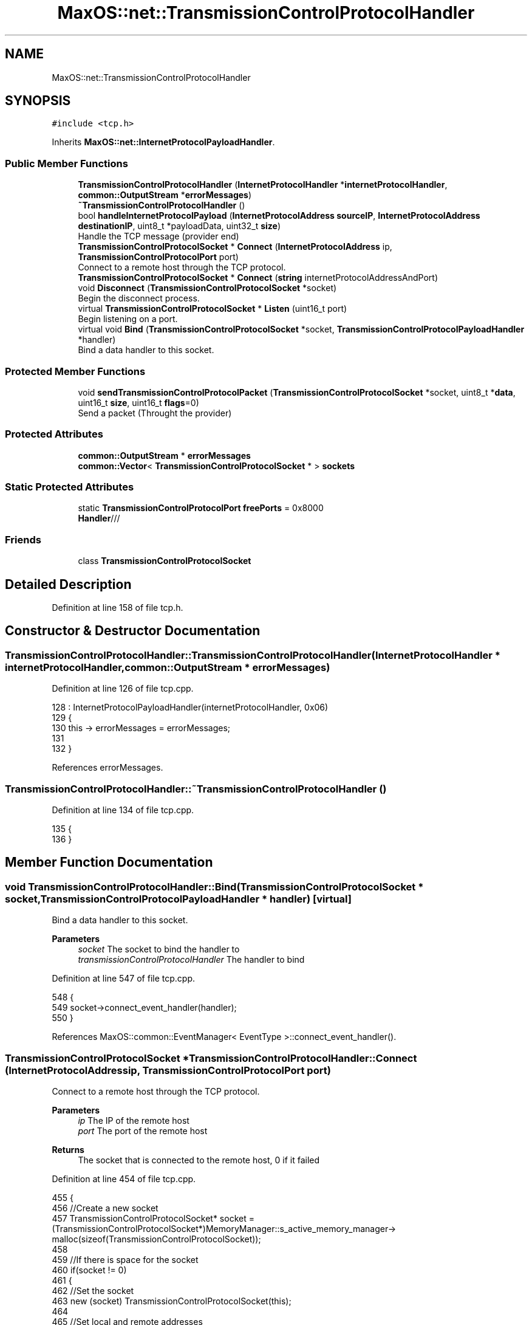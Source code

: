 .TH "MaxOS::net::TransmissionControlProtocolHandler" 3 "Mon Jan 15 2024" "Version 0.1" "Max OS" \" -*- nroff -*-
.ad l
.nh
.SH NAME
MaxOS::net::TransmissionControlProtocolHandler
.SH SYNOPSIS
.br
.PP
.PP
\fC#include <tcp\&.h>\fP
.PP
Inherits \fBMaxOS::net::InternetProtocolPayloadHandler\fP\&.
.SS "Public Member Functions"

.in +1c
.ti -1c
.RI "\fBTransmissionControlProtocolHandler\fP (\fBInternetProtocolHandler\fP *\fBinternetProtocolHandler\fP, \fBcommon::OutputStream\fP *\fBerrorMessages\fP)"
.br
.ti -1c
.RI "\fB~TransmissionControlProtocolHandler\fP ()"
.br
.ti -1c
.RI "bool \fBhandleInternetProtocolPayload\fP (\fBInternetProtocolAddress\fP \fBsourceIP\fP, \fBInternetProtocolAddress\fP \fBdestinationIP\fP, uint8_t *payloadData, uint32_t \fBsize\fP)"
.br
.RI "Handle the TCP message (provider end) "
.ti -1c
.RI "\fBTransmissionControlProtocolSocket\fP * \fBConnect\fP (\fBInternetProtocolAddress\fP ip, \fBTransmissionControlProtocolPort\fP port)"
.br
.RI "Connect to a remote host through the TCP protocol\&. "
.ti -1c
.RI "\fBTransmissionControlProtocolSocket\fP * \fBConnect\fP (\fBstring\fP internetProtocolAddressAndPort)"
.br
.ti -1c
.RI "void \fBDisconnect\fP (\fBTransmissionControlProtocolSocket\fP *socket)"
.br
.RI "Begin the disconnect process\&. "
.ti -1c
.RI "virtual \fBTransmissionControlProtocolSocket\fP * \fBListen\fP (uint16_t port)"
.br
.RI "Begin listening on a port\&. "
.ti -1c
.RI "virtual void \fBBind\fP (\fBTransmissionControlProtocolSocket\fP *socket, \fBTransmissionControlProtocolPayloadHandler\fP *handler)"
.br
.RI "Bind a data handler to this socket\&. "
.in -1c
.SS "Protected Member Functions"

.in +1c
.ti -1c
.RI "void \fBsendTransmissionControlProtocolPacket\fP (\fBTransmissionControlProtocolSocket\fP *socket, uint8_t *\fBdata\fP, uint16_t \fBsize\fP, uint16_t \fBflags\fP=0)"
.br
.RI "Send a packet (Throught the provider) "
.in -1c
.SS "Protected Attributes"

.in +1c
.ti -1c
.RI "\fBcommon::OutputStream\fP * \fBerrorMessages\fP"
.br
.ti -1c
.RI "\fBcommon::Vector\fP< \fBTransmissionControlProtocolSocket\fP * > \fBsockets\fP"
.br
.in -1c
.SS "Static Protected Attributes"

.in +1c
.ti -1c
.RI "static \fBTransmissionControlProtocolPort\fP \fBfreePorts\fP = 0x8000"
.br
.RI "\fBHandler\fP/// "
.in -1c
.SS "Friends"

.in +1c
.ti -1c
.RI "class \fBTransmissionControlProtocolSocket\fP"
.br
.in -1c
.SH "Detailed Description"
.PP 
Definition at line 158 of file tcp\&.h\&.
.SH "Constructor & Destructor Documentation"
.PP 
.SS "TransmissionControlProtocolHandler::TransmissionControlProtocolHandler (\fBInternetProtocolHandler\fP * internetProtocolHandler, \fBcommon::OutputStream\fP * errorMessages)"

.PP
Definition at line 126 of file tcp\&.cpp\&.
.PP
.nf
128 : InternetProtocolPayloadHandler(internetProtocolHandler, 0x06)
129 {
130     this -> errorMessages = errorMessages;
131     
132 }
.fi
.PP
References errorMessages\&.
.SS "TransmissionControlProtocolHandler::~TransmissionControlProtocolHandler ()"

.PP
Definition at line 134 of file tcp\&.cpp\&.
.PP
.nf
135 {
136 }
.fi
.SH "Member Function Documentation"
.PP 
.SS "void TransmissionControlProtocolHandler::Bind (\fBTransmissionControlProtocolSocket\fP * socket, \fBTransmissionControlProtocolPayloadHandler\fP * handler)\fC [virtual]\fP"

.PP
Bind a data handler to this socket\&. 
.PP
\fBParameters\fP
.RS 4
\fIsocket\fP The socket to bind the handler to 
.br
\fItransmissionControlProtocolHandler\fP The handler to bind 
.RE
.PP

.PP
Definition at line 547 of file tcp\&.cpp\&.
.PP
.nf
548 {
549   socket->connect_event_handler(handler);
550 }
.fi
.PP
References MaxOS::common::EventManager< EventType >::connect_event_handler()\&.
.SS "\fBTransmissionControlProtocolSocket\fP * TransmissionControlProtocolHandler::Connect (\fBInternetProtocolAddress\fP ip, \fBTransmissionControlProtocolPort\fP port)"

.PP
Connect to a remote host through the TCP protocol\&. 
.PP
\fBParameters\fP
.RS 4
\fIip\fP The IP of the remote host 
.br
\fIport\fP The port of the remote host 
.RE
.PP
\fBReturns\fP
.RS 4
The socket that is connected to the remote host, 0 if it failed 
.RE
.PP

.PP
Definition at line 454 of file tcp\&.cpp\&.
.PP
.nf
455 {
456     //Create a new socket
457     TransmissionControlProtocolSocket* socket = (TransmissionControlProtocolSocket*)MemoryManager::s_active_memory_manager-> malloc(sizeof(TransmissionControlProtocolSocket));
458 
459     //If there is space for the socket
460     if(socket != 0)
461     {
462         //Set the socket
463         new (socket) TransmissionControlProtocolSocket(this);
464 
465         //Set local and remote addresses
466         socket -> remotePort = port;
467         socket -> remoteIP = ip;
468         socket -> localPort = freePorts++;
469         socket -> localIP = internetProtocolHandler -> GetInternetProtocolAddress();
470 
471         //Convert into big endian
472         socket -> remotePort = ((socket -> remotePort & 0xFF00)>>8) | ((socket -> remotePort & 0x00FF) << 8);
473         socket -> localPort = ((socket -> localPort & 0xFF00)>>8) | ((socket -> localPort & 0x00FF) << 8);
474 
475         //Set the socket into the socket array and then set its state
476         sockets\&.push_back(socket);
477         socket -> state = SYN_SENT;
478 
479         //Dummy sequence number
480         socket -> sequenceNumber = 0xbeefcafe;
481 
482         //Send a sync packet
483         sendTransmissionControlProtocolPacket(socket, 0,0, SYN);
484     }
485 
486     return socket;
487 }
.fi
.PP
References freePorts, MaxOS::net::InternetProtocolPayloadHandler::internetProtocolHandler, sendTransmissionControlProtocolPacket(), sequenceNumber, sockets, MaxOS::net::SYN, MaxOS::net::SYN_SENT, and TransmissionControlProtocolSocket\&.
.SS "\fBTransmissionControlProtocolSocket\fP * TransmissionControlProtocolHandler::Connect (\fBstring\fP internetProtocolAddressAndPort)"

.PP
Definition at line 490 of file tcp\&.cpp\&.
.PP
.nf
490                                                                                      {
491 
492   //TODO NEW STRING PARSEING
493 
494   return nullptr;
495 }
.fi
.SS "void TransmissionControlProtocolHandler::Disconnect (\fBTransmissionControlProtocolSocket\fP * socket)"

.PP
Begin the disconnect process\&. 
.PP
\fBParameters\fP
.RS 4
\fIsocket\fP The socket to disconnect 
.RE
.PP

.PP
Definition at line 502 of file tcp\&.cpp\&.
.PP
.nf
503 {
504 
505     socket -> state = FIN_WAIT1;                            //Begin fin wait sequence
506     sendTransmissionControlProtocolPacket(socket, 0,0, FIN + ACK);            //Send FIN|ACK packet
507     socket -> sequenceNumber++;                             //Increase the sequence number
508 }
.fi
.PP
References MaxOS::net::ACK, MaxOS::net::FIN, MaxOS::net::FIN_WAIT1, sendTransmissionControlProtocolPacket(), and sequenceNumber\&.
.SS "bool TransmissionControlProtocolHandler::handleInternetProtocolPayload (\fBInternetProtocolAddress\fP sourceIP, \fBInternetProtocolAddress\fP destinationIP, uint8_t * payloadData, uint32_t size)\fC [virtual]\fP"

.PP
Handle the TCP message (provider end) 
.PP
\fBParameters\fP
.RS 4
\fIsrcIP_BE\fP The source IP address 
.br
\fIdstIP_BE\fP The destination IP address 
.br
\fIinternetprotocolPayload\fP The payload 
.br
\fIsize\fP The size of the payload 
.RE
.PP
\fBReturns\fP
.RS 4
True if data is to be sent back or false if not 
.RE
.PP

.PP
Reimplemented from \fBMaxOS::net::InternetProtocolPayloadHandler\fP\&.
.PP
Definition at line 162 of file tcp\&.cpp\&.
.PP
.nf
163 {
164 
165     errorMessages -> write("TCP: Handling TCP message\n");
166 
167     //Check if the size is too small
168     if(size < 13)
169     {
170         return false;
171     }
172 
173     // If it's smaller than the header, return
174     if(size < 4*payloadData[12]/16)             // The lower 4 bits of the 13th byte is the header length
175     {
176         return false;
177     }
178 
179     //Get the header
180     TransmissionControlProtocolHeader* msg = (TransmissionControlProtocolHeader*)payloadData;
181 
182     //Get the connection values (convert to host endian)
183     uint16_t localPort = bigEndian16(msg -> dstPort);
184     uint16_t remotePort = bigEndian16(msg -> srcPort);
185 
186     //Create the socket
187     TransmissionControlProtocolSocket* socket = 0;
188 
189     for(Vector<TransmissionControlProtocolSocket*>::iterator currentSocket = sockets\&.begin(); currentSocket != sockets\&.end(); currentSocket++)
190     {
191         if( (*currentSocket) -> localPort == localPort                               //Check if the local port is the same as the destination port
192         &&  (*currentSocket) -> localIP == destinationIP                                  //Check if the local IP is the same as the destination IP
193         &&  (*currentSocket) -> state == LISTEN                                           //Check if the socket is in the LISTEN state
194         && (((msg -> flags) & (SYN | ACK)) == SYN))                                       //Check if the SYN flag is set (allow for acknoweldgement)
195         {
196             socket = *currentSocket;
197         }
198         else if( (*currentSocket) -> localPort == localPort                          //Check if the local port is the same as the destination port
199              &&  (*currentSocket) -> localIP == destinationIP                             //Check if the local IP is the same as the destination IP
200              &&  (*currentSocket) -> remotePort == remotePort                         //Check if the remote port is the same as the source port
201              &&  (*currentSocket) -> remoteIP == destinationIP)                           //Check if the remote IP is the same as the source IP
202         {
203             socket = *currentSocket;
204         }
205     }
206 
207 
208     bool reset = false;
209 
210     //Check if the socket is found and if the socket wants to reset
211     if(socket != 0 && msg -> flags & RST)
212     {
213         socket -> state = CLOSED;
214         socket -> Disconnected();
215     }
216 
217     //Check if the socket is found and if the socket is not closed
218     if(socket != 0 && socket -> state != CLOSED)
219     {
220         switch((msg -> flags) & (SYN | ACK | FIN))
221         {
222             /*
223              * Example for explanation:
224              * socket -> state = SYN_RECEIVED;                                                  //The state of the socket, e\&.g\&. recieved, or established\&. This is used to know how to handle the socket
225              * socket -> remotePort = msg -> srcPort;                                           //The remote port, e\&.g\&. the port of the server
226              * socket -> remoteIP = srcIP_BE;                                                   //The remote IP, e\&.g\&. the IP of the server
227              * socket -> acknowledgementNumber = bigEndian32( msg -> sequenceNumber ) + 1;      //The acknowledgement number, the number used to keep track of what has been received, this is just incremented by 1 each time
228              * socket -> sequenceNumber = 0xbeefcafe;                                           //The sequence number, the number of the next set that is to be sent but in this case sequence isnt enabled so just set it to anything
229              * Send(socket, 0,0, SYN|ACK);                                                      //The response command, genneraly has to have the acknoledgement flag set
230              * socket -> sequenceNumber++;                                                      //Increment the sequence number
231              *
232              */
233 
234             case SYN:
235                 if(socket -> state == LISTEN)
236                 {
237                     socket -> state = SYN_RECEIVED;
238                     socket -> remotePort = msg -> srcPort;
239                     socket -> remoteIP = sourceIP;
240                     socket -> acknowledgementNumber = bigEndian32( msg -> sequenceNumber ) + 1;
241                     socket -> sequenceNumber = 0xbeefcafe;
242                     sendTransmissionControlProtocolPacket(socket, 0,0, SYN|ACK);
243                     socket -> sequenceNumber++;
244                 }
245                 else
246                     reset = true;
247                 break;
248 
249 
250             case SYN | ACK:
251                 if(socket -> state == SYN_SENT)
252                 {
253                     socket -> state = ESTABLISHED;
254                     socket -> acknowledgementNumber = bigEndian32( msg -> sequenceNumber ) + 1;
255                     socket -> sequenceNumber++;
256                     sendTransmissionControlProtocolPacket(socket, 0,0, ACK);
257                 }
258                 else
259                     reset = true;
260                 break;
261 
262 
263             case SYN | FIN:
264             case SYN | FIN | ACK:
265                 reset = true;
266                 break;
267 
268 
269             case FIN:
270             case FIN|ACK:
271                 if(socket -> state == ESTABLISHED)
272                 {
273                     socket -> state = CLOSE_WAIT;
274                     socket -> acknowledgementNumber++;
275                     sendTransmissionControlProtocolPacket(socket, 0,0, ACK);
276                     sendTransmissionControlProtocolPacket(socket, 0,0, FIN|ACK);
277                     socket -> Disconnected();
278                 }
279                 else if(socket -> state == CLOSE_WAIT)
280                 {
281                     socket -> state = CLOSED;
282                 }
283                 else if(socket -> state == FIN_WAIT1 || socket -> state == FIN_WAIT2)
284                 {
285                     socket -> state = CLOSED;
286                     socket -> acknowledgementNumber++;
287                     sendTransmissionControlProtocolPacket(socket, 0,0, ACK);
288                     socket -> Disconnected();
289                 }
290                 else
291                     reset = true;
292                 break;
293 
294 
295             case ACK:
296                 if(socket -> state == SYN_RECEIVED)
297                 {
298                     socket -> state = ESTABLISHED;
299                     socket -> Connected();
300                     return false;
301                 }
302                 else if(socket -> state == FIN_WAIT1)
303                 {
304                     socket -> state = FIN_WAIT2;
305                     return false;
306                 }
307                 else if(socket -> state == CLOSE_WAIT)
308                 {
309                     socket -> state = CLOSED;
310                     break;
311                 }
312 
313                 if(msg -> flags == ACK)
314                     break;
315 
316                 // no break, because of piggybacking
317                 [[fallthrough]];
318 
319             default:
320 
321                 //By default handle the data
322 
323                 if(bigEndian32(msg -> sequenceNumber) == socket -> acknowledgementNumber)
324                 {
325 
326                     reset = !(socket -> handleTransmissionControlProtocolPayload(payloadData + msg -> headerSize32*4,size - msg -> headerSize32*4));
327                     if(!reset)
328                     {
329                         int x = 0;                                                                      //The number of bytes to send back
330                         for(uint32_t i = msg -> headerSize32*4; i < size; i++)                          //Loop through the data
331                             if(payloadData[i] != 0)                                                     //Check if the data is not 0
332                                 x = i;                                                                  //Set the number of bytes to send back to the current index
333                         socket -> acknowledgementNumber += x - msg -> headerSize32*4 + 1;               //Increment the acknowledgement number by the number of bytes to send back
334                         sendTransmissionControlProtocolPacket(socket, 0,0, ACK);                                          //Send the acknowledgement
335                     }
336                 }
337                 else
338                 {
339                     // data in wrong order
340                     reset = true;
341                 }
342 
343         }
344     }
345 
346 
347 
348     if(reset)                                                                       //If the socket is to be reset
349     {
350         if(socket != 0)                                                             //If the socket exists then send a reset flag
351         {
352             sendTransmissionControlProtocolPacket(socket, 0,0, RST);
353         }
354         else                                                                        //If it doesnt exist then create a new socket and send a reset flag
355         {
356             TransmissionControlProtocolSocket socket(this);                     //Create a new socket
357             socket\&.remotePort = msg -> srcPort;                                         //Set the remote port
358             socket\&.remoteIP = sourceIP;                                                 //Set the remote IP
359             socket\&.localPort = msg -> dstPort;                                                  //Set the local port
360             socket\&.localIP = destinationIP;                                                     //Set the local IP
361             socket\&.sequenceNumber = bigEndian32(msg -> acknowledgementNumber);              //Set the sequence number
362             socket\&.acknowledgementNumber = bigEndian32(msg -> sequenceNumber) + 1;          //Set the acknowledgement number
363             sendTransmissionControlProtocolPacket(&socket, 0,0, RST);          //Send the reset flag
364         }
365     }
366 
367 
368     errorMessages ->write("TCP: Handled packet\n");
369 
370     if(socket != 0 && socket -> state == CLOSED)                                        //If the socket is closed then remove it from the list
371     {
372         sockets\&.erase(socket);
373         return true;
374     }
375 
376 
377 
378     return false;
379 }
.fi
.PP
References MaxOS::net::ACK, acknowledgementNumber, MaxOS::net::TransmissionControlProtocolSocket::acknowledgementNumber, bigEndian16(), bigEndian32(), MaxOS::net::CLOSE_WAIT, MaxOS::net::CLOSED, destinationIP, dstPort, errorMessages, MaxOS::net::ESTABLISHED, MaxOS::net::FIN, MaxOS::net::FIN_WAIT1, MaxOS::net::FIN_WAIT2, flags, headerSize32, MaxOS::drivers::peripherals::i, MaxOS::net::LISTEN, MaxOS::net::TransmissionControlProtocolSocket::localIP, MaxOS::net::TransmissionControlProtocolSocket::localPort, MaxOS::net::TransmissionControlProtocolSocket::remoteIP, MaxOS::net::TransmissionControlProtocolSocket::remotePort, MaxOS::net::RST, sendTransmissionControlProtocolPacket(), sequenceNumber, MaxOS::net::TransmissionControlProtocolSocket::sequenceNumber, size, sockets, sourceIP, srcPort, MaxOS::net::SYN, MaxOS::net::SYN_RECEIVED, MaxOS::net::SYN_SENT, MaxOS::common::OutputStream::write(), and MaxOS::drivers::peripherals::x\&.
.SS "\fBTransmissionControlProtocolSocket\fP * TransmissionControlProtocolHandler::Listen (uint16_t port)\fC [virtual]\fP"

.PP
Begin listening on a port\&. 
.PP
\fBParameters\fP
.RS 4
\fIport\fP The port to listen on 
.RE
.PP
\fBReturns\fP
.RS 4
The socket that will handle the connection 
.RE
.PP

.PP
Definition at line 516 of file tcp\&.cpp\&.
.PP
.nf
517 {
518     //Create a new socket
519     TransmissionControlProtocolSocket* socket = (TransmissionControlProtocolSocket*)MemoryManager::s_active_memory_manager-> malloc(sizeof(TransmissionControlProtocolSocket));
520 
521     //If there is space for the socket
522     if(socket != 0)
523     {
524         //Set the socket
525         new (socket) TransmissionControlProtocolSocket(this);
526 
527         //Configure the socket
528         socket -> state = LISTEN;
529         socket -> localIP = internetProtocolHandler -> GetInternetProtocolAddress();
530         socket -> localPort = ((port & 0xFF00)>>8) | ((port & 0x00FF) << 8);
531 
532         //Add the socket to the socket array
533         sockets\&.push_back(socket);
534     }
535 
536     //Return the socket
537     return socket;
538 }
.fi
.PP
References MaxOS::net::InternetProtocolPayloadHandler::internetProtocolHandler, MaxOS::net::LISTEN, sockets, and TransmissionControlProtocolSocket\&.
.SS "void TransmissionControlProtocolHandler::sendTransmissionControlProtocolPacket (\fBTransmissionControlProtocolSocket\fP * socket, uint8_t * data, uint16_t size, uint16_t flags = \fC0\fP)\fC [protected]\fP"

.PP
Send a packet (Throught the provider) 
.PP
\fBParameters\fP
.RS 4
\fIsocket\fP The socket to send the packet from 
.br
\fIdata\fP The data to send 
.br
\fIsize\fP The size of the data 
.br
\fIflags\fP The flags to send 
.RE
.PP

.PP
Definition at line 389 of file tcp\&.cpp\&.
.PP
.nf
390 {
391     //Get the total size of the packet and the packet with the pseudo header
392     uint16_t totalLength = size + sizeof(TransmissionControlProtocolHeader);
393     uint16_t lengthInclPHdr = totalLength + sizeof(TransmissionControlProtocolPseudoHeader);
394 
395     //Create a buffer for the packet
396     uint8_t* buffer = (uint8_t*)MemoryManager::s_active_memory_manager-> malloc(lengthInclPHdr);
397     uint8_t* buffer2 = buffer + sizeof(TransmissionControlProtocolHeader) + sizeof(TransmissionControlProtocolPseudoHeader);
398 
399     //Create the headers
400     TransmissionControlProtocolPseudoHeader* phdr = (TransmissionControlProtocolPseudoHeader*)buffer;
401     TransmissionControlProtocolHeader* msg = (TransmissionControlProtocolHeader*)(buffer + sizeof(TransmissionControlProtocolPseudoHeader));
402 
403     //Size is translated into 32bit
404     msg -> headerSize32 = sizeof(TransmissionControlProtocolHeader)/4;
405 
406     //Set the ports
407     msg -> srcPort = bigEndian16(socket -> localPort);
408     msg -> dstPort = bigEndian16(socket -> remotePort);
409 
410     //Set TCP related data
411     msg -> acknowledgementNumber = bigEndian32( socket -> acknowledgementNumber );
412     msg -> sequenceNumber = bigEndian32( socket -> sequenceNumber );
413     msg -> reserved = 0;
414     msg -> flags = flags;
415     msg -> windowSize = 0xFFFF;
416     msg -> urgentPtr = 0;
417 
418     //Through the options allow for the MSS to be set
419     msg -> options = ((flags & SYN) != 0) ? 0xB4050402 : 0;
420 
421     //Increase the sequence number
422     socket -> sequenceNumber += size;
423 
424     // Check if the data is not null
425     if(data != 0)
426     {
427             //Copy the data into the buffer
428             for(int i = 0; i < size; i++)
429             buffer2[i] = data[i];
430     }
431 
432     //Set the pseudo header
433     phdr -> srcIP = socket -> localIP;
434     phdr -> dstIP = socket -> remoteIP;
435     phdr -> protocol = 0x0600;
436     phdr -> totalLength = ((totalLength & 0x00FF) << 8) | ((totalLength & 0xFF00) >> 8);
437 
438     //Calculate the checksum
439     msg -> checksum = 0;
440     msg -> checksum = InternetProtocolHandler::Checksum((uint16_t*)buffer, lengthInclPHdr);
441 
442 
443     //Send and then free the data
444     Send(socket -> remoteIP, (uint8_t*)msg, totalLength);
445     MemoryManager::s_active_memory_manager-> free(buffer);
446 }
.fi
.PP
References acknowledgementNumber, bigEndian16(), bigEndian32(), checksum, MaxOS::net::InternetProtocolHandler::Checksum(), data, dstIP, dstPort, flags, headerSize32, MaxOS::drivers::peripherals::i, options, protocol, reserved, MaxOS::net::InternetProtocolPayloadHandler::Send(), sequenceNumber, size, srcIP, srcPort, MaxOS::net::SYN, totalLength, urgentPtr, and windowSize\&.
.PP
Referenced by Connect(), Disconnect(), and handleInternetProtocolPayload()\&.
.SH "Friends And Related Function Documentation"
.PP 
.SS "friend class \fBTransmissionControlProtocolSocket\fP\fC [friend]\fP"

.PP
Definition at line 160 of file tcp\&.h\&.
.PP
Referenced by Connect(), and Listen()\&.
.SH "Member Data Documentation"
.PP 
.SS "\fBcommon::OutputStream\fP* MaxOS::net::TransmissionControlProtocolHandler::errorMessages\fC [protected]\fP"

.PP
Definition at line 162 of file tcp\&.h\&.
.PP
Referenced by handleInternetProtocolPayload(), and TransmissionControlProtocolHandler()\&.
.SS "\fBTransmissionControlProtocolPort\fP TransmissionControlProtocolHandler::freePorts = 0x8000\fC [static]\fP, \fC [protected]\fP"

.PP
\fBHandler\fP/// 
.PP
Definition at line 165 of file tcp\&.h\&.
.PP
Referenced by Connect()\&.
.SS "\fBcommon::Vector\fP<\fBTransmissionControlProtocolSocket\fP*> MaxOS::net::TransmissionControlProtocolHandler::sockets\fC [protected]\fP"

.PP
Definition at line 163 of file tcp\&.h\&.
.PP
Referenced by Connect(), handleInternetProtocolPayload(), and Listen()\&.

.SH "Author"
.PP 
Generated automatically by Doxygen for Max OS from the source code\&.

